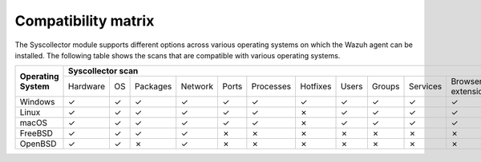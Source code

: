.. Copyright (C) 2015, Wazuh, Inc.

.. meta::
  :description: The Compatibility matrix shows the scans that are compatible with various operating systems. Learn more about it in this section of the Wazuh documentation.

Compatibility matrix
====================

The Syscollector module supports different options across various operating systems on which the Wazuh agent can be installed. The following table shows the scans that are compatible with various operating systems.

+------------------------+-------------------------------------------------------------------------------------------------------------------------------------------+
|                        |                                                   **Syscollector scan**                                                                   |
+  **Operating System**  +-----------+-----------+-----------+----------+-----------+-----------+-----------+-----------+-----------+-----------+--------------------+
|                        |  Hardware |    OS     |  Packages |  Network |   Ports   | Processes |  Hotfixes |   Users   |  Groups   |  Services | Browser extensions |
+------------------------+-----------+-----------+-----------+----------+-----------+-----------+-----------+-----------+-----------+-----------+--------------------+
|    Windows             |     ✓     |     ✓     |     ✓     |     ✓    |     ✓     |     ✓     |     ✓     |     ✓     |     ✓     |     ✓     |         ✓          |
+------------------------+-----------+-----------+-----------+----------+-----------+-----------+-----------+-----------+-----------+-----------+--------------------+
|    Linux               |     ✓     |     ✓     |     ✓     |     ✓    |     ✓     |     ✓     |     ✗     |     ✓     |     ✓     |     ✓     |         ✓          |
+------------------------+-----------+-----------+-----------+----------+-----------+-----------+-----------+-----------+-----------+-----------+--------------------+
|    macOS               |     ✓     |     ✓     |     ✓     |     ✓    |     ✓     |     ✓     |     ✗     |     ✓     |     ✓     |     ✓     |         ✓          |
+------------------------+-----------+-----------+-----------+----------+-----------+-----------+-----------+-----------+-----------+-----------+--------------------+
|    FreeBSD             |     ✓     |     ✓     |     ✓     |     ✓    |     ✗     |     ✗     |     ✗     |     ✗     |     ✗     |     ✗     |         ✗          |
+------------------------+-----------+-----------+-----------+----------+-----------+-----------+-----------+-----------+-----------+-----------+--------------------+
|    OpenBSD             |     ✓     |     ✓     |     ✗     |     ✓    |     ✗     |     ✗     |     ✗     |     ✗     |     ✗     |     ✗     |         ✗          |
+------------------------+-----------+-----------+-----------+----------+-----------+-----------+-----------+-----------+-----------+-----------+--------------------+